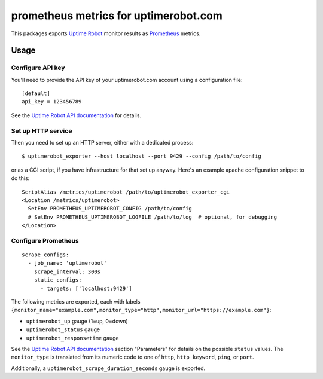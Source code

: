 ======================================
prometheus metrics for uptimerobot.com
======================================

.. image:: https://travis-ci.org/wosc/prometheus-uptimerobot.png
   :target: https://travis-ci.org/wosc/prometheus-uptimerobot

This packages exports `Uptime Robot`_ monitor results as `Prometheus`_ metrics.

.. _`Uptime Robot`: https://uptimerobot.com
.. _`Prometheus`: https://prometheus.io


Usage
=====

Configure API key
-----------------

You'll need to provide the API key of your uptimerobot.com account using a
configuration file::

    [default]
    api_key = 123456789

See the `Uptime Robot API documentation`_ for details.


Set up HTTP service
-------------------

Then you need to set up an HTTP server, either with a dedicated process::

    $ uptimerobot_exporter --host localhost --port 9429 --config /path/to/config

or as a CGI script, if you have infrastructure for that set up anyway.
Here's an example apache configuration snippet to do this::

    ScriptAlias /metrics/uptimerobot /path/to/uptimerobot_exporter_cgi
    <Location /metrics/uptimerobot>
      SetEnv PROMETHEUS_UPTIMEROBOT_CONFIG /path/to/config
      # SetEnv PROMETHEUS_UPTIMEROBOT_LOGFILE /path/to/log  # optional, for debugging
    </Location>


Configure Prometheus
--------------------

::

    scrape_configs:
      - job_name: 'uptimerobot'
        scrape_interval: 300s
        static_configs:
          - targets: ['localhost:9429']

The following metrics are exported, each with labels ``{monitor_name="example.com",monitor_type="http",monitor_url="https://example.com"}``:

* ``uptimerobot_up`` gauge (1=up, 0=down)
* ``uptimerobot_status`` gauge
* ``uptimerobot_responsetime`` gauge

See the `Uptime Robot API documentation`_ section "Parameters" for details on
the possible ``status`` values. The ``monitor_type`` is translated from its
numeric code to one of ``http``, ``http keyword``, ``ping``, or ``port``.

Additionally, a ``uptimerobot_scrape_duration_seconds`` gauge is exported.


.. _`Uptime Robot API documentation`: https://uptimerobot.com/api
